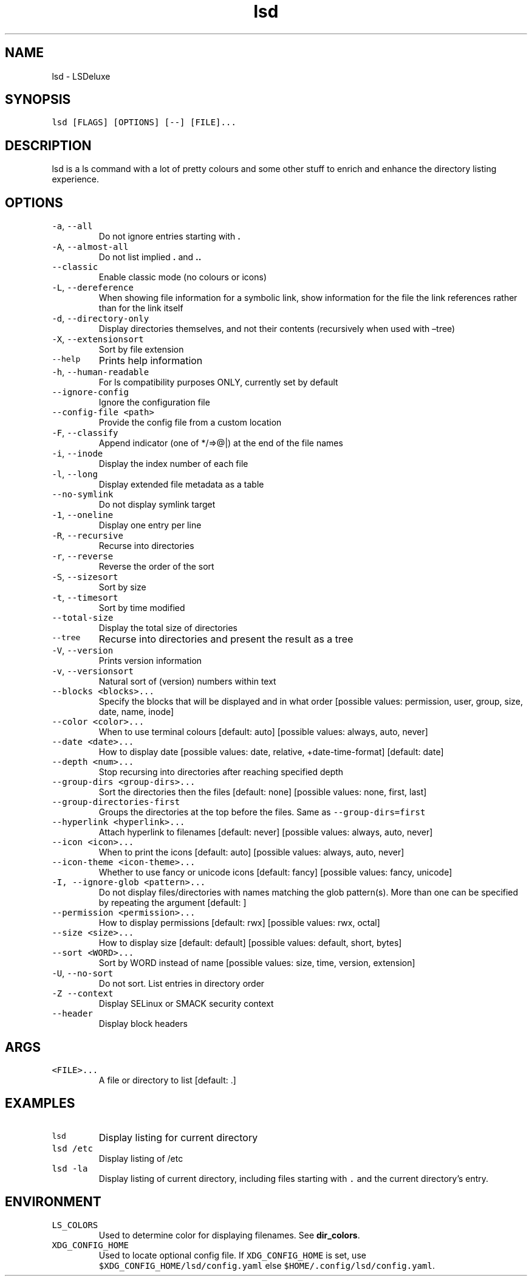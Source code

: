 .\" Automatically generated by Pandoc 2.7.3
.\"
.TH "lsd" "1" "2022-09-13" "lsd 0.23.1" "User Manual"
.hy
.SH NAME
.PP
lsd - LSDeluxe
.SH SYNOPSIS
.PP
\f[C]lsd [FLAGS] [OPTIONS] [--] [FILE]...\f[R]
.SH DESCRIPTION
.PP
lsd is a ls command with a lot of pretty colours and some other stuff to
enrich and enhance the directory listing experience.
.SH OPTIONS
.TP
.B \f[C]-a\f[R], \f[C]--all\f[R]
Do not ignore entries starting with \f[B].\f[R]
.TP
.B \f[C]-A\f[R], \f[C]--almost-all\f[R]
Do not list implied \f[B].\f[R] and \f[B]..\f[R]
.TP
.B \f[C]--classic\f[R]
Enable classic mode (no colours or icons)
.TP
.B \f[C]-L\f[R], \f[C]--dereference\f[R]
When showing file information for a symbolic link, show information for
the file the link references rather than for the link itself
.TP
.B \f[C]-d\f[R], \f[C]--directory-only\f[R]
Display directories themselves, and not their contents (recursively when
used with \[en]tree)
.TP
.B \f[C]-X\f[R], \f[C]--extensionsort\f[R]
Sort by file extension
.TP
.B \f[C]--help\f[R]
Prints help information
.TP
.B \f[C]-h\f[R], \f[C]--human-readable\f[R]
For ls compatibility purposes ONLY, currently set by default
.TP
.B \f[C]--ignore-config\f[R]
Ignore the configuration file
.TP
.B \f[C]--config-file <path>\f[R]
Provide the config file from a custom location
.TP
.B \f[C]-F\f[R], \f[C]--classify\f[R]
Append indicator (one of */=>\[at]|) at the end of the file names
.TP
.B \f[C]-i\f[R], \f[C]--inode\f[R]
Display the index number of each file
.TP
.B \f[C]-l\f[R], \f[C]--long\f[R]
Display extended file metadata as a table
.TP
.B \f[C]--no-symlink\f[R]
Do not display symlink target
.TP
.B \f[C]-1\f[R], \f[C]--oneline\f[R]
Display one entry per line
.TP
.B \f[C]-R\f[R], \f[C]--recursive\f[R]
Recurse into directories
.TP
.B \f[C]-r\f[R], \f[C]--reverse\f[R]
Reverse the order of the sort
.TP
.B \f[C]-S\f[R], \f[C]--sizesort\f[R]
Sort by size
.TP
.B \f[C]-t\f[R], \f[C]--timesort\f[R]
Sort by time modified
.TP
.B \f[C]--total-size\f[R]
Display the total size of directories
.TP
.B \f[C]--tree\f[R]
Recurse into directories and present the result as a tree
.TP
.B \f[C]-V\f[R], \f[C]--version\f[R]
Prints version information
.TP
.B \f[C]-v\f[R], \f[C]--versionsort\f[R]
Natural sort of (version) numbers within text
.TP
.B \f[C]--blocks <blocks>...\f[R]
Specify the blocks that will be displayed and in what order [possible
values: permission, user, group, size, date, name, inode]
.TP
.B \f[C]--color <color>...\f[R]
When to use terminal colours [default: auto] [possible values: always,
auto, never]
.TP
.B \f[C]--date <date>...\f[R]
How to display date [possible values: date, relative, +date-time-format]
[default: date]
.TP
.B \f[C]--depth <num>...\f[R]
Stop recursing into directories after reaching specified depth
.TP
.B \f[C]--group-dirs <group-dirs>...\f[R]
Sort the directories then the files [default: none] [possible values:
none, first, last]
.TP
.B \f[C]--group-directories-first\f[R]
Groups the directories at the top before the files.
Same as \f[C]--group-dirs=first\f[R]
.TP
.B \f[C]--hyperlink <hyperlink>...\f[R]
Attach hyperlink to filenames [default: never] [possible values: always,
auto, never]
.TP
.B \f[C]--icon <icon>...\f[R]
When to print the icons [default: auto] [possible values: always, auto,
never]
.TP
.B \f[C]--icon-theme <icon-theme>...\f[R]
Whether to use fancy or unicode icons [default: fancy] [possible values:
fancy, unicode]
.TP
.B \f[C]-I, --ignore-glob <pattern>...\f[R]
Do not display files/directories with names matching the glob
pattern(s).
More than one can be specified by repeating the argument [default: ]
.TP
.B \f[C]--permission <permission>...\f[R]
How to display permissions [default: rwx] [possible values: rwx, octal]
.TP
.B \f[C]--size <size>...\f[R]
How to display size [default: default] [possible values: default, short,
bytes]
.TP
.B \f[C]--sort <WORD>...\f[R]
Sort by WORD instead of name [possible values: size, time, version,
extension]
.TP
.B \f[C]-U\f[R], \f[C]--no-sort\f[R]
Do not sort.
List entries in directory order
.TP
.B \f[C]-Z\f[R] \f[C]--context\f[R]
Display SELinux or SMACK security context
.TP
.B \f[C]--header\f[R]
Display block headers
.SH ARGS
.TP
.B \f[C]<FILE>...\f[R]
A file or directory to list [default: .]
.SH EXAMPLES
.TP
.B \f[C]lsd\f[R]
Display listing for current directory
.TP
.B \f[C]lsd /etc\f[R]
Display listing of /etc
.TP
.B \f[C]lsd -la\f[R]
Display listing of current directory, including files starting with
\f[C].\f[R] and the current directory\[cq]s entry.
.SH ENVIRONMENT
.TP
.B \f[C]LS_COLORS\f[R]
Used to determine color for displaying filenames.
See \f[B]dir_colors\f[R].
.TP
.B \f[C]XDG_CONFIG_HOME\f[R]
Used to locate optional config file.
If \f[C]XDG_CONFIG_HOME\f[R] is set, use
\f[C]$XDG_CONFIG_HOME/lsd/config.yaml\f[R] else
\f[C]$HOME/.config/lsd/config.yaml\f[R].

